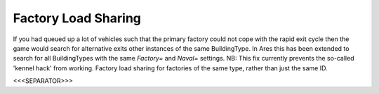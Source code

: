 Factory Load Sharing
````````````````````

If you had queued up a lot of vehicles such that the primary factory
could not cope with the rapid exit cycle then the game would search
for alternative exits other instances of the same BuildingType. In
Ares this has been extended to search for all BuildingTypes with the
same `Factory=` and `Naval=` settings.
NB: This fix currently prevents the so-called 'kennel hack' from
working. Factory load sharing for factories of the same type, rather
than just the same ID.

.. versionadded:: 0.1



<<<SEPARATOR>>>
